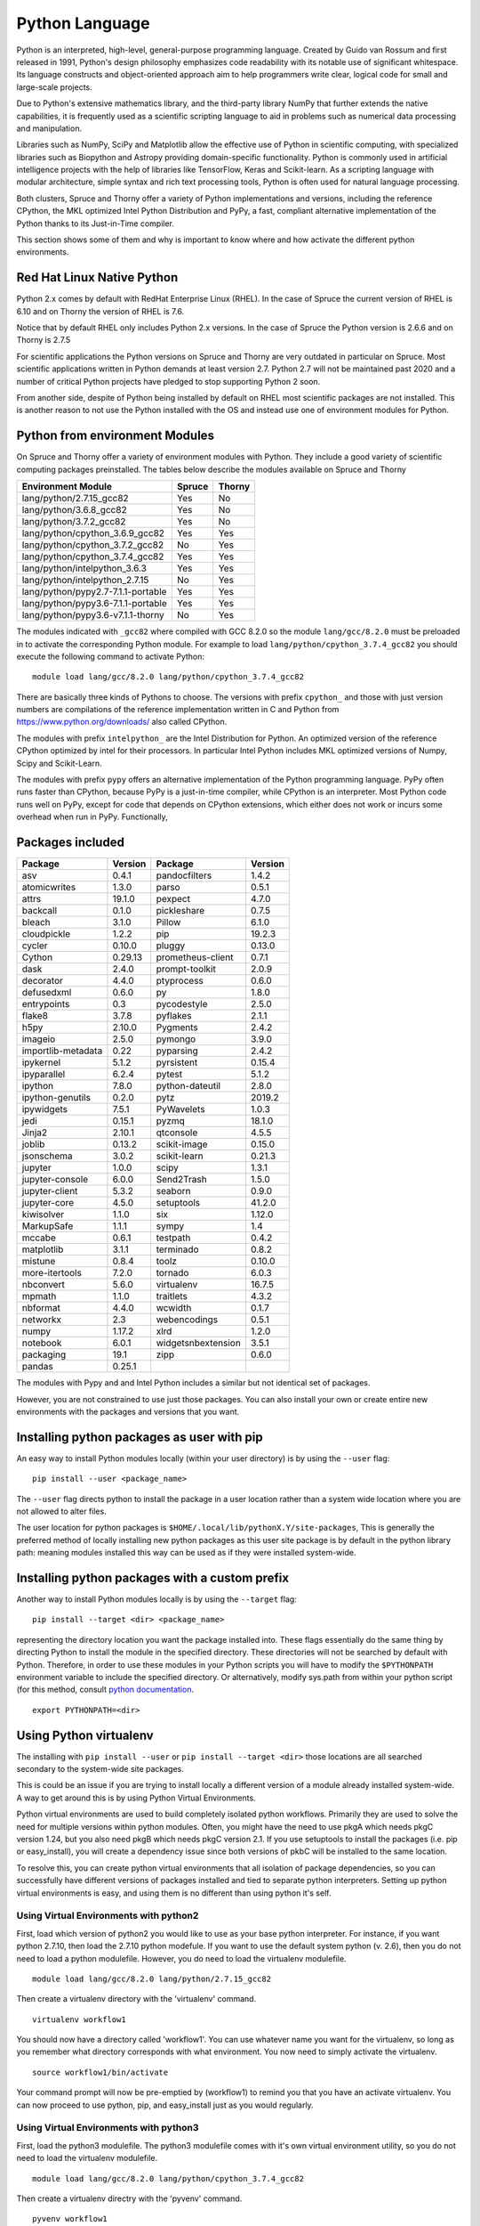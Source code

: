 .. _ad-python:

Python Language
===============

Python is an interpreted, high-level, general-purpose programming language. Created by Guido van Rossum and first released in 1991, Python's design philosophy emphasizes code readability with its notable use of significant whitespace. Its language constructs and object-oriented approach aim to help programmers write clear, logical code for small and large-scale projects.

Due to Python's extensive mathematics library, and the third-party library NumPy that further extends the native capabilities, it is frequently used as a scientific scripting language to aid in problems such as numerical data processing and manipulation.

Libraries such as NumPy, SciPy and Matplotlib allow the effective use of Python in scientific computing, with specialized libraries such as Biopython and Astropy providing domain-specific functionality. Python is commonly used in artificial intelligence projects with the help of libraries like TensorFlow, Keras and Scikit-learn. As a scripting language with modular architecture, simple syntax and rich text processing tools, Python is often used for natural language processing.

Both clusters, Spruce and Thorny offer a variety of Python implementations and versions, including the reference CPython, the MKL optimized Intel Python Distribution and PyPy, a fast, compliant alternative implementation of the Python thanks to its Just-in-Time compiler.

This section shows some of them and why is important to know where and how activate the different python environments.

Red Hat Linux Native Python
---------------------------

Python 2.x comes by default with RedHat Enterprise Linux (RHEL).
In the case of Spruce the current version of RHEL is 6.10 and on Thorny the
version of RHEL is 7.6.

Notice that by default RHEL only includes Python 2.x versions. In the case of Spruce
the Python version is 2.6.6 and on Thorny is 2.7.5

For scientific applications the Python versions on Spruce and Thorny are very outdated in particular on Spruce.
Most scientific applications written in Python demands at least version 2.7.
Python 2.7 will not be maintained past 2020 and a number of critical Python projects have pledged to stop supporting Python 2 soon.

From another side, despite of Python being installed by default on RHEL most scientific packages are not installed.
This is another reason to not use the Python installed with the OS and instead use one of environment modules for Python.

Python from environment Modules
-------------------------------

On Spruce and Thorny offer a variety of environment modules with Python.
They include a good variety of scientific computing packages preinstalled.
The tables below describe the modules available on Spruce and Thorny


+-------------------------------------------------+-------------+------------+
| Environment Module                              | Spruce      | Thorny     |
+=================================================+=============+============+
|lang/python/2.7.15_gcc82                         | Yes         | No         |
+-------------------------------------------------+-------------+------------+
|lang/python/3.6.8_gcc82                          | Yes         | No         |
+-------------------------------------------------+-------------+------------+
|lang/python/3.7.2_gcc82                          | Yes         | No         |
+-------------------------------------------------+-------------+------------+
|lang/python/cpython_3.6.9_gcc82                  | Yes         | Yes        |
+-------------------------------------------------+-------------+------------+
|lang/python/cpython_3.7.2_gcc82                  | No          | Yes        |
+-------------------------------------------------+-------------+------------+
|lang/python/cpython_3.7.4_gcc82                  | Yes         | Yes        |
+-------------------------------------------------+-------------+------------+
|lang/python/intelpython_3.6.3                    | Yes         | Yes        |
+-------------------------------------------------+-------------+------------+
|lang/python/intelpython_2.7.15                   | No          | Yes        |
+-------------------------------------------------+-------------+------------+
|lang/python/pypy2.7-7.1.1-portable               | Yes         | Yes        |
+-------------------------------------------------+-------------+------------+
|lang/python/pypy3.6-7.1.1-portable               | Yes         | Yes        |
+-------------------------------------------------+-------------+------------+
|lang/python/pypy3.6-v7.1.1-thorny                | No          | Yes        |
+-------------------------------------------------+-------------+------------+

The modules indicated with ``_gcc82`` where compiled with GCC 8.2.0 so the
module ``lang/gcc/8.2.0`` must be preloaded in to activate the corresponding
Python module. For example to load ``lang/python/cpython_3.7.4_gcc82`` you
should execute the following command to activate Python::

  module load lang/gcc/8.2.0 lang/python/cpython_3.7.4_gcc82

There are basically three kinds of Pythons to choose. The versions with
prefix ``cpython_`` and those with just version numbers are compilations of the
reference implementation written in C and Python from https://www.python.org/downloads/ also called
CPython.

The modules with prefix ``intelpython_`` are the Intel Distribution for Python.
An optimized version of the reference CPython optimized by intel for their processors.
In particular Intel Python includes MKL optimized versions of Numpy, Scipy and Scikit-Learn.

The modules with prefix ``pypy`` offers an alternative implementation of the Python programming language.
PyPy often runs faster than CPython, because PyPy is a just-in-time compiler, while CPython is an interpreter. Most Python code runs well on PyPy, except for code that depends on CPython extensions, which either does not work or incurs some overhead when run in PyPy. Functionally,

Packages included
-----------------

+-------------------+----------------+-------------------+-----------+
+ Package           | Version        | Package           | Version   |
+===================+================+===================+===========+
|asv                |0.4.1           | pandocfilters     |  1.4.2    |
+-------------------+----------------+-------------------+-----------+
|atomicwrites       |1.3.0           | parso             |  0.5.1    |
+-------------------+----------------+-------------------+-----------+
|attrs              |19.1.0          | pexpect           |  4.7.0    |
+-------------------+----------------+-------------------+-----------+
|backcall           |0.1.0           | pickleshare       |  0.7.5    |
+-------------------+----------------+-------------------+-----------+
|bleach             |3.1.0           | Pillow            |  6.1.0    |
+-------------------+----------------+-------------------+-----------+
|cloudpickle        |1.2.2           | pip               |  19.2.3   |
+-------------------+----------------+-------------------+-----------+
|cycler             |0.10.0          | pluggy            |  0.13.0   |
+-------------------+----------------+-------------------+-----------+
|Cython             |0.29.13         | prometheus-client |  0.7.1    |
+-------------------+----------------+-------------------+-----------+
|dask               |2.4.0           | prompt-toolkit    |  2.0.9    |
+-------------------+----------------+-------------------+-----------+
|decorator          |4.4.0           | ptyprocess        |  0.6.0    |
+-------------------+----------------+-------------------+-----------+
|defusedxml         |0.6.0           | py                |  1.8.0    |
+-------------------+----------------+-------------------+-----------+
|entrypoints        |0.3             | pycodestyle       |  2.5.0    |
+-------------------+----------------+-------------------+-----------+
|flake8             |3.7.8           | pyflakes          |  2.1.1    |
+-------------------+----------------+-------------------+-----------+
|h5py               |2.10.0          | Pygments          |  2.4.2    |
+-------------------+----------------+-------------------+-----------+
|imageio            |2.5.0           | pymongo           |  3.9.0    |
+-------------------+----------------+-------------------+-----------+
|importlib-metadata |0.22            | pyparsing         |  2.4.2    |
+-------------------+----------------+-------------------+-----------+
|ipykernel          |5.1.2           | pyrsistent        |  0.15.4   |
+-------------------+----------------+-------------------+-----------+
|ipyparallel        |6.2.4           | pytest            |  5.1.2    |
+-------------------+----------------+-------------------+-----------+
|ipython            |7.8.0           | python-dateutil   |  2.8.0    |
+-------------------+----------------+-------------------+-----------+
|ipython-genutils   |0.2.0           | pytz              |  2019.2   |
+-------------------+----------------+-------------------+-----------+
|ipywidgets         |7.5.1           | PyWavelets        |  1.0.3    |
+-------------------+----------------+-------------------+-----------+
|jedi               |0.15.1          | pyzmq             |  18.1.0   |
+-------------------+----------------+-------------------+-----------+
|Jinja2             |2.10.1          | qtconsole         |  4.5.5    |
+-------------------+----------------+-------------------+-----------+
|joblib             |0.13.2          | scikit-image      |  0.15.0   |
+-------------------+----------------+-------------------+-----------+
|jsonschema         |3.0.2           | scikit-learn      |  0.21.3   |
+-------------------+----------------+-------------------+-----------+
|jupyter            |1.0.0           | scipy             |  1.3.1    |
+-------------------+----------------+-------------------+-----------+
|jupyter-console    |6.0.0           | Send2Trash        |  1.5.0    |
+-------------------+----------------+-------------------+-----------+
|jupyter-client     |5.3.2           | seaborn           |  0.9.0    |
+-------------------+----------------+-------------------+-----------+
|jupyter-core       |4.5.0           | setuptools        |  41.2.0   |
+-------------------+----------------+-------------------+-----------+
|kiwisolver         |1.1.0           | six               |  1.12.0   |
+-------------------+----------------+-------------------+-----------+
|MarkupSafe         |1.1.1           | sympy             |  1.4      |
+-------------------+----------------+-------------------+-----------+
|mccabe             |0.6.1           | testpath          |  0.4.2    |
+-------------------+----------------+-------------------+-----------+
|matplotlib         |3.1.1           | terminado         |  0.8.2    |
+-------------------+----------------+-------------------+-----------+
|mistune            |0.8.4           | toolz             |  0.10.0   |
+-------------------+----------------+-------------------+-----------+
|more-itertools     |7.2.0           | tornado           |  6.0.3    |
+-------------------+----------------+-------------------+-----------+
|nbconvert          |5.6.0           | virtualenv        |  16.7.5   |
+-------------------+----------------+-------------------+-----------+
|mpmath             |1.1.0           | traitlets         |  4.3.2    |
+-------------------+----------------+-------------------+-----------+
|nbformat           |4.4.0           | wcwidth           | 0.1.7     |
+-------------------+----------------+-------------------+-----------+
|networkx           |2.3             | webencodings      | 0.5.1     |
+-------------------+----------------+-------------------+-----------+
|numpy              |1.17.2          | xlrd              | 1.2.0     |
+-------------------+----------------+-------------------+-----------+
|notebook           |6.0.1           | widgetsnbextension| 3.5.1     |
+-------------------+----------------+-------------------+-----------+
|packaging          |19.1            | zipp              | 0.6.0     |
+-------------------+----------------+-------------------+-----------+
|pandas             |0.25.1          |                   |           |
+-------------------+----------------+-------------------+-----------+

The modules with Pypy and and Intel Python includes a similar but not
identical set of packages.

However, you are not constrained to use just those packages. You can also
install your own or create entire new environments with the packages and
versions that you want.

Installing python packages as user with pip
-------------------------------------------

An easy way to install Python modules locally (within your user
directory) is by using the ``--user`` flag::

    pip install --user <package_name>

The ``--user`` flag directs python to install the package in a user location
rather than a system wide location where you are not allowed to alter files.

The user location for python packages is ``$HOME/.local/lib/pythonX.Y/site-packages``,
This is generally the preferred method of locally installing new python packages as this
user site package is by default in the python library path: meaning
modules installed this way can be used as if they were installed
system-wide.

Installing python packages with a custom prefix
-----------------------------------------------

Another way to install Python modules locally is by using the ``--target`` flag::

    pip install --target <dir> <package_name>

representing the directory location you want the package installed into.
These flags essentially do the same thing by directing Python to install
the module in the specified directory. These directories will not be
searched by default with Python. Therefore, in order to use these
modules in your Python scripts you will have to modify the ``$PYTHONPATH``
environment variable to include the specified directory. Or
alternatively, modify sys.path from within your python script (for this
method, consult `python documentation <https://docs.python.org>`__.

::

    export PYTHONPATH=<dir>

Using Python virtualenv
-----------------------

The installing with ``pip install --user`` or ``pip install --target <dir>``
those locations are all searched secondary to the system-wide site packages.

This is could be an issue if you are trying to install locally a different version of a
module already installed system-wide. A way to get around this is by
using Python Virtual Environments.

Python virtual environments are used to build completely isolated python
workflows. Primarily they are used to solve the need for multiple
versions within python modules. Often, you might have the need to use
pkgA which needs pkgC version 1.24, but you also need pkgB which needs
pkgC version 2.1. If you use setuptools to install the packages (i.e.
pip or easy_install), you will create a dependency issue since both
versions of pkbC will be installed to the same location.

To resolve this, you can create python virtual environments that all
isolation of package dependencies, so you can successfully have
different versions of packages installed and tied to separate python
interpreters. Setting up python virtual environments is easy, and using
them is no different than using python it's self.

Using Virtual Environments with python2
~~~~~~~~~~~~~~~~~~~~~~~~~~~~~~~~~~~~~~~

First, load which version of python2 you would like to use as your base
python interpreter. For instance, if you want python 2.7.10, then load
the 2.7.10 python modefule. If you want to use the default system python
(v. 2.6), then you do not need to load a python modulefile. However, you
do need to load the virtualenv modulefile.

::

  module load lang/gcc/8.2.0 lang/python/2.7.15_gcc82


Then create a virtualenv directory with the 'virtualenv' command.

::

    virtualenv workflow1

You should now have a directory called 'workflow1'. You can use whatever
name you want for the virtualenv, so long as you remember what directory
corresponds with what environment. You now need to simply activate the
virtualenv.

::

    source workflow1/bin/activate

Your command prompt will now be pre-emptied by (workflow1) to remind you
that you have an activate virtualenv. You can now proceed to use python,
pip, and easy_install just as you would regularly.

Using Virtual Environments with python3
~~~~~~~~~~~~~~~~~~~~~~~~~~~~~~~~~~~~~~~

First, load the python3 modulefile. The python3 modulefile comes with
it's own virtual environment utility, so you do not need to load the
virtualenv modulefile.

::

    module load lang/gcc/8.2.0 lang/python/cpython_3.7.4_gcc82

Then create a virtualenv directry with the 'pyvenv' command.

::

    pyvenv workflow1

You should now have a directory called 'workflow1'. You can use whatever
name you want for the virtualenv, so long as you remember what directory
corresponds with what environment. You now need to simply activate the
virtualenv.

::

    source workflow1/bin/activate

Your command prompt will now be pre-emptied by (workflow1) to remind you
that you have an activate virtualenv. You can now proceed to use python,
pip, and easy\_install just as you would regularly.

Activating virtual environments using the C shell
~~~~~~~~~~~~~~~~~~~~~~~~~~~~~~~~~~~~~~~~~~~~~~~~~

If you are using the shells csh or tcsh, you will not be able to source
the 'activate' file. Instead, you need to source the activate.csh file.

::

    source workflow1/bin/activate.csh

Using site-wide system packages
~~~~~~~~~~~~~~~~~~~~~~~~~~~~~~~

The centrally installed python interpreters (python loaded with
modelefiles), have some common scientific packages installed
with them by default. To have your virtualenv keep using
these packages you do not need to install them in your virtualenv,
using the --system-site-packages option.

::

    virtualenv --system-site-packages

or

::

    pyvenv --systems-site-packages
